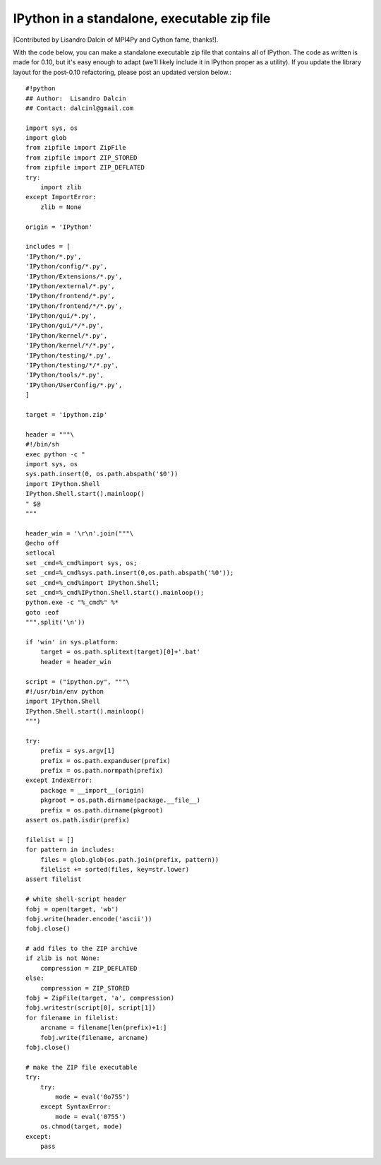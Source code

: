 ==============================================
 IPython in a standalone, executable zip file 
==============================================

[Contributed by Lisandro Dalcin of MPI4Py and Cython fame, thanks!]. 

With the code below, you can make a standalone executable zip file that contains all of IPython.  The code as written is made for 0.10, but it's easy enough to adapt (we'll likely include it in IPython proper as a utility).  If you update the library layout for the post-0.10 refactoring, please post an updated version below.::

    #!python
    ## Author:  Lisandro Dalcin
    ## Contact: dalcinl@gmail.com
    
    import sys, os
    import glob
    from zipfile import ZipFile
    from zipfile import ZIP_STORED
    from zipfile import ZIP_DEFLATED
    try:
        import zlib
    except ImportError:
        zlib = None
    
    origin = 'IPython'
    
    includes = [
    'IPython/*.py',
    'IPython/config/*.py',
    'IPython/Extensions/*.py',
    'IPython/external/*.py',
    'IPython/frontend/*.py',
    'IPython/frontend/*/*.py',
    'IPython/gui/*.py',
    'IPython/gui/*/*.py',
    'IPython/kernel/*.py',
    'IPython/kernel/*/*.py',
    'IPython/testing/*.py',
    'IPython/testing/*/*.py',
    'IPython/tools/*.py',
    'IPython/UserConfig/*.py',
    ]
    
    target = 'ipython.zip'
    
    header = """\
    #!/bin/sh
    exec python -c "
    import sys, os
    sys.path.insert(0, os.path.abspath('$0'))
    import IPython.Shell
    IPython.Shell.start().mainloop()
    " $@
    """
    
    header_win = '\r\n'.join("""\
    @echo off
    setlocal
    set _cmd=%_cmd%import sys, os;
    set _cmd=%_cmd%sys.path.insert(0,os.path.abspath('%0'));
    set _cmd=%_cmd%import IPython.Shell;
    set _cmd=%_cmd%IPython.Shell.start().mainloop();
    python.exe -c "%_cmd%" %*
    goto :eof
    """.split('\n'))
    
    if 'win' in sys.platform:
        target = os.path.splitext(target)[0]+'.bat'
        header = header_win
    
    script = ("ipython.py", """\
    #!/usr/bin/env python
    import IPython.Shell
    IPython.Shell.start().mainloop()
    """)

    try:
        prefix = sys.argv[1]
        prefix = os.path.expanduser(prefix)
        prefix = os.path.normpath(prefix)
    except IndexError:
        package = __import__(origin)
        pkgroot = os.path.dirname(package.__file__)
        prefix = os.path.dirname(pkgroot)
    assert os.path.isdir(prefix)
    
    filelist = []
    for pattern in includes:
        files = glob.glob(os.path.join(prefix, pattern))
        filelist += sorted(files, key=str.lower)
    assert filelist

    # white shell-script header
    fobj = open(target, 'wb')
    fobj.write(header.encode('ascii'))
    fobj.close()

    # add files to the ZIP archive
    if zlib is not None:
        compression = ZIP_DEFLATED
    else:
        compression = ZIP_STORED
    fobj = ZipFile(target, 'a', compression)
    fobj.writestr(script[0], script[1])
    for filename in filelist:
        arcname = filename[len(prefix)+1:]
        fobj.write(filename, arcname)
    fobj.close()

    # make the ZIP file executable
    try:
        try:
            mode = eval('0o755')
        except SyntaxError:
            mode = eval('0755')
        os.chmod(target, mode)
    except:
        pass
